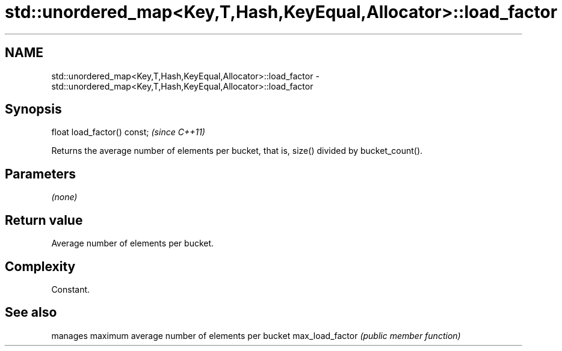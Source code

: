 .TH std::unordered_map<Key,T,Hash,KeyEqual,Allocator>::load_factor 3 "2020.03.24" "http://cppreference.com" "C++ Standard Libary"
.SH NAME
std::unordered_map<Key,T,Hash,KeyEqual,Allocator>::load_factor \- std::unordered_map<Key,T,Hash,KeyEqual,Allocator>::load_factor

.SH Synopsis

float load_factor() const;  \fI(since C++11)\fP

Returns the average number of elements per bucket, that is, size() divided by bucket_count().

.SH Parameters

\fI(none)\fP

.SH Return value

Average number of elements per bucket.

.SH Complexity

Constant.

.SH See also


                manages maximum average number of elements per bucket
max_load_factor \fI(public member function)\fP




